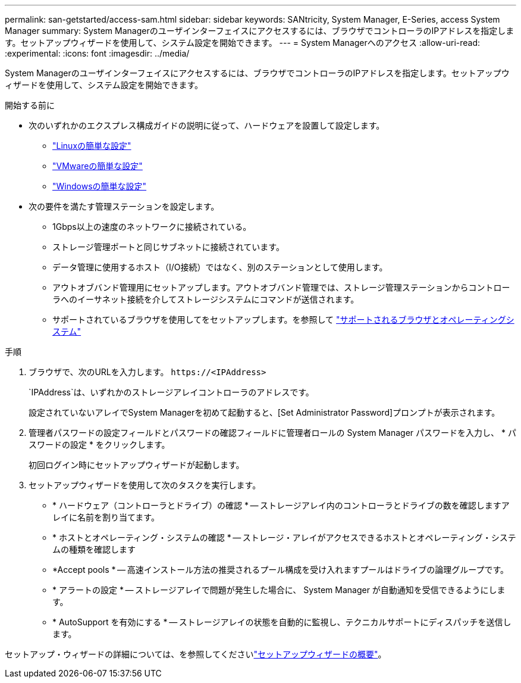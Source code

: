 ---
permalink: san-getstarted/access-sam.html 
sidebar: sidebar 
keywords: SANtricity, System Manager, E-Series, access System Manager 
summary: System Managerのユーザインターフェイスにアクセスするには、ブラウザでコントローラのIPアドレスを指定します。セットアップウィザードを使用して、システム設定を開始できます。 
---
= System Managerへのアクセス
:allow-uri-read: 
:experimental: 
:icons: font
:imagesdir: ../media/


[role="lead"]
System Managerのユーザインターフェイスにアクセスするには、ブラウザでコントローラのIPアドレスを指定します。セットアップウィザードを使用して、システム設定を開始できます。

.開始する前に
* 次のいずれかのエクスプレス構成ガイドの説明に従って、ハードウェアを設置して設定します。
+
** https://docs.netapp.com/us-en/e-series/config-linux/index.html["Linuxの簡単な設定"^]
** https://docs.netapp.com/us-en/e-series/config-vmware/index.html["VMwareの簡単な設定"^]
** https://docs.netapp.com/us-en/e-series/config-windows/index.html["Windowsの簡単な設定"^]


* 次の要件を満たす管理ステーションを設定します。
+
** 1Gbps以上の速度のネットワークに接続されている。
** ストレージ管理ポートと同じサブネットに接続されています。
** データ管理に使用するホスト（I/O接続）ではなく、別のステーションとして使用します。
** アウトオブバンド管理用にセットアップします。アウトオブバンド管理では、ストレージ管理ステーションからコントローラへのイーサネット接続を介してストレージシステムにコマンドが送信されます。
** サポートされているブラウザを使用してをセットアップします。を参照して link:supported-browsers-os.html["サポートされるブラウザとオペレーティングシステム"]




.手順
. ブラウザで、次のURLを入力します。 `+https://<IPAddress>+`
+
`IPAddress`は、いずれかのストレージアレイコントローラのアドレスです。

+
設定されていないアレイでSystem Managerを初めて起動すると、[Set Administrator Password]プロンプトが表示されます。

. 管理者パスワードの設定フィールドとパスワードの確認フィールドに管理者ロールの System Manager パスワードを入力し、 * パスワードの設定 * をクリックします。
+
初回ログイン時にセットアップウィザードが起動します。

. セットアップウィザードを使用して次のタスクを実行します。
+
** * ハードウェア（コントローラとドライブ）の確認 * -- ストレージアレイ内のコントローラとドライブの数を確認しますアレイに名前を割り当てます。
** * ホストとオペレーティング・システムの確認 * -- ストレージ・アレイがアクセスできるホストとオペレーティング・システムの種類を確認します
** *Accept pools * -- 高速インストール方法の推奨されるプール構成を受け入れますプールはドライブの論理グループです。
** * アラートの設定 * -- ストレージアレイで問題が発生した場合に、 System Manager が自動通知を受信できるようにします。
** * AutoSupport を有効にする * -- ストレージアレイの状態を自動的に監視し、テクニカルサポートにディスパッチを送信します。




セットアップ・ウィザードの詳細については、を参照してくださいlink:../sm-interface/setup-wizard-overview.html["セットアップウィザードの概要"]。
